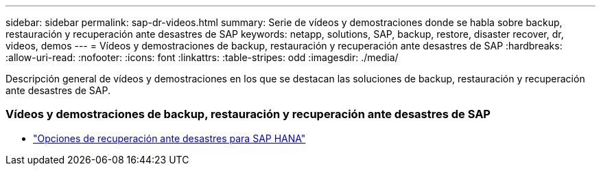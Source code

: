 ---
sidebar: sidebar 
permalink: sap-dr-videos.html 
summary: Serie de vídeos y demostraciones donde se habla sobre backup, restauración y recuperación ante desastres de SAP 
keywords: netapp, solutions, SAP, backup, restore, disaster recover, dr, videos, demos 
---
= Vídeos y demostraciones de backup, restauración y recuperación ante desastres de SAP
:hardbreaks:
:allow-uri-read: 
:nofooter: 
:icons: font
:linkattrs: 
:table-stripes: odd
:imagesdir: ./media/


[role="lead"]
Descripción general de vídeos y demostraciones en los que se destacan las soluciones de backup, restauración y recuperación ante desastres de SAP.



=== Vídeos y demostraciones de backup, restauración y recuperación ante desastres de SAP

* link:https://media.netapp.com/video-detail/6b94b9c3-0862-5da8-8332-5aa1ffe86419/disaster-recovery-options-for-sap-hana["Opciones de recuperación ante desastres para SAP HANA"^]

